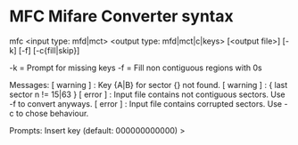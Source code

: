 * MFC Mifare Converter syntax

mfc <input type: mfd|mct> <output type: mfd|mct|c|keys> [<output file>] [-k] [-f] [-c{fill|skip}]

-k = Prompt for missing keys -f = Fill non contiguous regions with 0s

Messages: [ warning ] : Key {A|B} for sector {} not found. [ warning ] :
{ last sector n != 15|63 } [ error ] : Input file contains not
contiguous sectors. Use -f to convert anyways. [ error ] : Input file
contains corrupted sectors. Use -c to chose behaviour.

Prompts: Insert key (default: 000000000000) >
